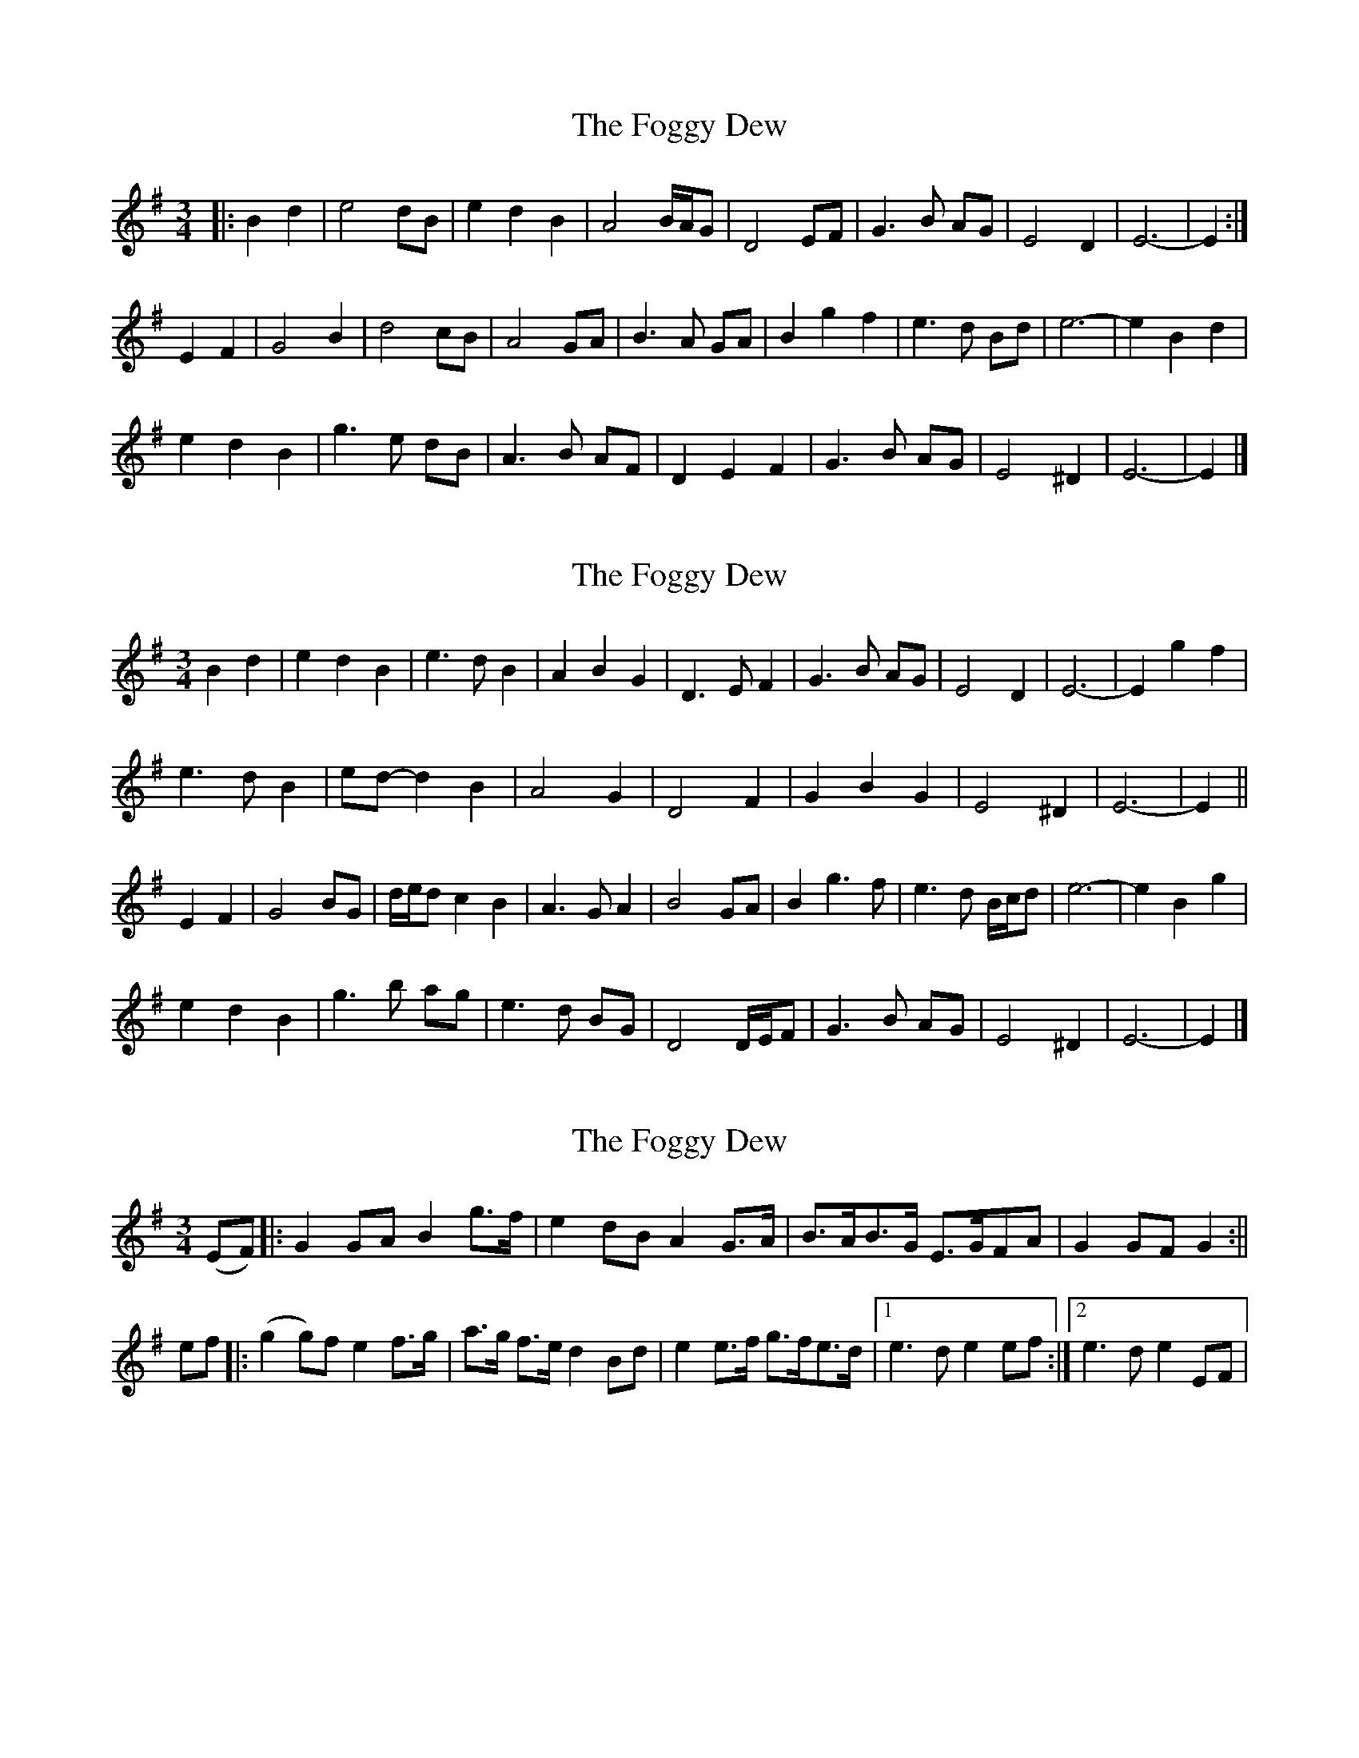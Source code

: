 X: 1
T: Foggy Dew, The
Z: ceolachan
S: https://thesession.org/tunes/9488#setting9488
R: waltz
M: 3/4
L: 1/8
K: Emin
|: B2 d2 |e4 dB | e2 d2 B2 | A4 B/A/G | D4 EF | G3 B AG | E4 D2 | E6- | E2 :|
E2 F2 |G4 B2 | d4 cB | A4 GA | B3 A GA | B2 g2 f2 | e3 d Bd | e6- | e2 B2 d2 |
e2 d2 B2 | g3 e dB | A3 B AF | D2 E2 F2 | G3 B AG | E4 ^D2 | E6- | E2 |]
X: 2
T: Foggy Dew, The
Z: ceolachan
S: https://thesession.org/tunes/9488#setting20026
R: waltz
M: 3/4
L: 1/8
K: Emin
B2 d2 |e2 d2 B2 | e3 d B2 | A2 B2 G2 | D3 E F2 | G3 B AG | E4 D2 | E6- | E2 g2 f2 |
e3 d B2 | ed- d2 B2 | A4 G2 | D4 F2 | G2 B2 G2 | E4 ^D2 | E6- | E2 ||
E2 F2 |G4 BG | d/e/d c2 B2 | A3 G A2 | B4 GA | B2 g3 f | e3 d B/c/d | e6- | e2 B2 g2 |
e2 d2 B2 | g3 b ag | e3 d BG | D4 D/E/F | G3 B AG | E4 ^D2 | E6- | E2 |]
X: 3
T: Foggy Dew, The
Z: Manu Novo
S: https://thesession.org/tunes/9488#setting20027
R: waltz
M: 3/4
L: 1/8
K: Gmaj
(EF)|:G2 GA B2 g>f|e2 dB A2 G>A|B>AB>G E>GFA|G2 GF G2:||ef|:(g2 g)f e2 f>g|a>g f>e d2 Bd|e2 e>f g>fe>d|1 e3d e2 ef:|2 e3d e2 EF|
